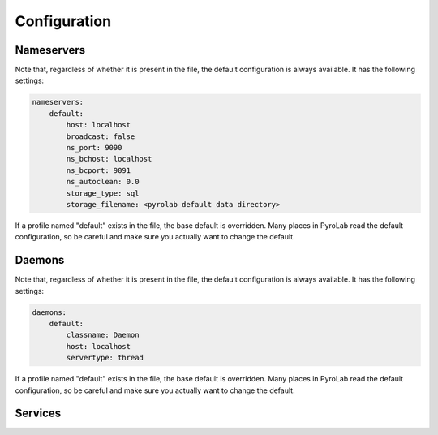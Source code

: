 Configuration
=============


Nameservers
-----------

Note that, regardless of whether it is present in the file, the default
configuration is always available. It has the following settings:

.. code-block:: yaml
    
    nameservers:
        default:
            host: localhost
            broadcast: false
            ns_port: 9090
            ns_bchost: localhost
            ns_bcport: 9091
            ns_autoclean: 0.0
            storage_type: sql
            storage_filename: <pyrolab default data directory>

If a profile named "default" exists in the file, the base default is 
overridden. Many places in PyroLab read the default configuration, so be
careful and make sure you actually want to change the default.


Daemons
-------

Note that, regardless of whether it is present in the file, the default
configuration is always available. It has the following settings:

.. code-block:: yaml
    
    daemons:
        default:
            classname: Daemon
            host: localhost
            servertype: thread

If a profile named "default" exists in the file, the base default is 
overridden. Many places in PyroLab read the default configuration, so be
careful and make sure you actually want to change the default.


Services
--------

.. todo::

    Coming soon.
